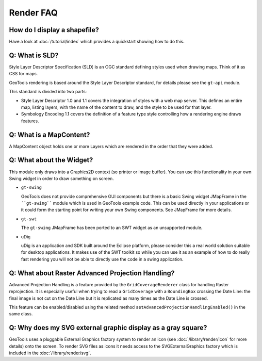 Render FAQ
----------

How do I display a shapefile?
^^^^^^^^^^^^^^^^^^^^^^^^^^^^^

Have a look at :doc:`/tutorial/index` which provides a quickstart showing how to do this.

Q: What is SLD?
^^^^^^^^^^^^^^^

Style Layer Descriptor Specification (SLD) is an OGC standard
defining styles used when drawing maps. Think of it as CSS for maps.

GeoTools rendering is based around the Style Layer Descriptor standard,
for details please see the ``gt-api``  module.

This standard is divided into two parts:

* Style Layer Descriptor 1.0 and 1.1 covers the integration of styles
  with a web map server. This defines an entire map, listing layers,
  with the name of the content to draw, and the style to be used
  for that layer.

* Symbology Encoding 1.1 covers the definition of a feature type style
  controlling how a rendering engine draws features.

Q: What is a MapContent?
^^^^^^^^^^^^^^^^^^^^^^^^

A MapContent object holds one or more Layers which are rendered in the
order that they were added.

Q: What about the Widget?
^^^^^^^^^^^^^^^^^^^^^^^^^

This module only draws into a Graphics2D context (so printer or image
buffer). You can use this functionality in your own Swing widget in
order to draw something on screen.

* ``gt-swing`` 
  
  GeoTools does not provide comprehensive GUI components but there is a
  basic Swing widget JMapFrame in the ````gt-swing```` module which is used
  in GeoTools example code. This can be used directly in your
  applications or it could form the starting point for writing your own
  Swing components. See JMapFrame for more details.

* ``gt-swt``
  
  The ``gt-swing`` JMapFrame has been ported to an SWT widget as an 
  unsupported module.

* uDig
  
  uDig is an application and SDK built around the Eclipse platform,
  please consider this a real world solution suitable for desktop
  applications. It makes use of the SWT toolkit so while you can use it
  as an example of how to do really fast rendering you will not be able
  to directly use the code in a swing application.

Q: What about Raster Advanced Projection Handling?
^^^^^^^^^^^^^^^^^^^^^^^^^^^^^^^^^^^^^^^^^^^^^^^^^^

Advanced Projection Handling is a feature provided by the
``GridCoverageRenderer``   class
for handling Raster reprojection. It is especially useful when trying to
read a ``GridCoverage``  with a ``BoundingBox``  crossing the Date Line: the final image 
is not cut on the Date Line but it is replicated as many times as the Date Line
is crossed.

This feature can be enabled/disabled using the related method
``setAdvancedProjectionHandlingEnabled()`` in the same class.

Q: Why does my SVG external graphic display as a gray square?
^^^^^^^^^^^^^^^^^^^^^^^^^^^^^^^^^^^^^^^^^^^^^^^^^^^^^^^^^^^^^

GeoTools uses a pluggable External Graphics factory system to render an icon
(see :doc:`/library/render/icon` for more details) 
onto the screen. To render SVG files as icons it needs access to the
SVGExternalGraphics factory which is included in the :doc:`/library/render/svg`.
